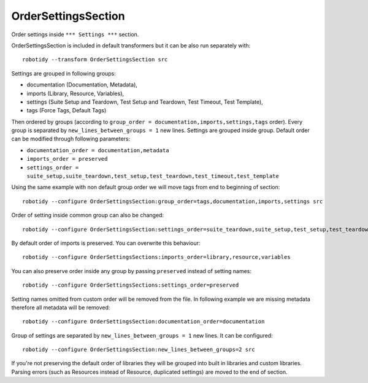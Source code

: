 .. _OrderSettingsSection:

OrderSettingsSection
================================

Order settings inside ``*** Settings ***`` section.

OrderSettingsSection is included in default transformers but it can be also
run separately with::

    robotidy --transform OrderSettingsSection src

Settings are grouped in following groups:

- documentation (Documentation, Metadata),
- imports (Library, Resource, Variables),
- settings (Suite Setup and Teardown, Test Setup and Teardown, Test Timeout, Test Template),
- tags (Force Tags, Default Tags)

Then ordered by groups (according to ``group_order = documentation,imports,settings,tags`` order). Every
group is separated by ``new_lines_between_groups = 1`` new lines.
Settings are grouped inside group. Default order can be modified through following parameters:

- ``documentation_order = documentation,metadata``
- ``imports_order = preserved``
- ``settings_order = suite_setup,suite_teardown,test_setup,test_teardown,test_timeout,test_template``

.. tabs::

    .. code-tab:: robotframework Before

        *** Settings ***
        Metadata  value  param

        Force Tags  tag
        ...  tag

        Documentation  doc  # this is comment
        ...  another line
        Test Timeout  1min

        # I want to be keep together with Test Setup

        Test Setup  Keyword


        Suite Setup  Keyword
        Default Tags  1
        Suite Teardown  Keyword2

        Variables   variables.py
        Library  Stuff
        Library  Collections
        Resource    robot.resource
        Library  stuff.py  WITH NAME  alias

    .. code-tab:: robotframework After

        *** Settings ***
        Documentation  doc  # this is comment
        ...  another line
        Metadata  value  param

        Variables   variables.py
        Library  Stuff
        Library  Collections
        Resource    robot.resource
        Library  stuff.py  WITH NAME  alias

        Suite Setup  Keyword
        Suite Teardown  Keyword2
        # I want to be keep together with Test Setup
        Test Setup  Keyword
        Test Timeout  1min

        Force Tags  tag
        ...  tag
        Default Tags  1

Using the same example with non default group order we will move tags from end to beginning of section::

    robotidy --configure OrderSettingsSection:group_order=tags,documentation,imports,settings src

.. tabs::

    .. code-tab:: robotframework Before

        *** Settings ***
        Metadata  value  param

        Force Tags  tag
        ...  tag

        Documentation  doc  # this is comment
        ...  another line
        Test Timeout  1min

        # I want to be keep together with Test Setup

        Test Setup  Keyword


        Suite Setup  Keyword
        Default Tags  1
        Suite Teardown  Keyword2

    .. code-tab:: robotframework After

        *** Settings ***
        Force Tags  tag
        ...  tag
        Default Tags  1

        Documentation  doc  # this is comment
        ...  another line
        Metadata  value  param

        Suite Setup  Keyword
        Suite Teardown  Keyword2
        # I want to be keep together with Test Setup
        Test Setup  Keyword
        Test Timeout  1min

Order of setting inside common group can also be changed::

    robotidy --configure OrderSettingsSection:settings_order=suite_teardown,suite_setup,test_setup,test_teardown,test_timeout,test_template src

.. tabs::

    .. code-tab:: robotframework Default order

        Suite Setup    Suite Setup Keyword
        Suite Teardown    Suite Teardown Keyword
        Test Timeout    1min

    .. code-tab:: robotframework Configured order

        Suite Teardown    Suite Teardown Keyword
        Suite Setup    Suite Setup Keyword
        Test Timeout    1min

By default order of imports is preserved. You can overwrite this behaviour::

    robotidy --configure OrderSettingsSections:imports_order=library,resource,variables

You can also preserve order inside any group by passing ``preserved`` instead of setting names::

    robotidy --configure OrderSettingsSections:settings_order=preserved

Setting names omitted from custom order will be removed from the file. In following example we are missing metadata
therefore all metadata will be removed::

    robotidy --configure OrderSettingsSection:documentation_order=documentation

Group of settings are separated by ``new_lines_between_groups = 1`` new lines. It can be configured::

    robotidy --configure OrderSettingsSection:new_lines_between_groups=2 src

.. tabs::

    .. code-tab:: robotframework Before

        Library  Collections
        Default Tags    tag
        Documentation  doc  # this is comment
        ...  another line
        Metadata  value  param

    .. code-tab:: robotframework Default separator

        Documentation  doc  # this is comment
        ...  another line
        Metadata  value  param

        Library  Collections

        Default Tags    tag

    .. code-tab:: robotframework 0

        Documentation  doc  # this is comment
        ...  another line
        Metadata  value  param
        Library  Collections
        Default Tags    tag

    .. code-tab:: robotframework 2

        Documentation  doc  # this is comment
        ...  another line
        Metadata  value  param


        Library  Collections


        Default Tags    tag

If you're not preserving the default order of libraries they will be grouped into built in libraries and custom libraries.
Parsing errors (such as Resources instead of Resource, duplicated settings) are moved to the end of section.

.. tabs::

    .. code-tab:: robotframework Before

        Test Templating  Template  # parsing error
        Library  Stuff
        Resource    robot.resource
        Library  Dialogs  # built in library

    .. code-tab:: robotframework After

        Library  Dialogs  # built in library
        Library  Stuff
        Resource    robot.resource

        Test Templating  Template  # parsing error
